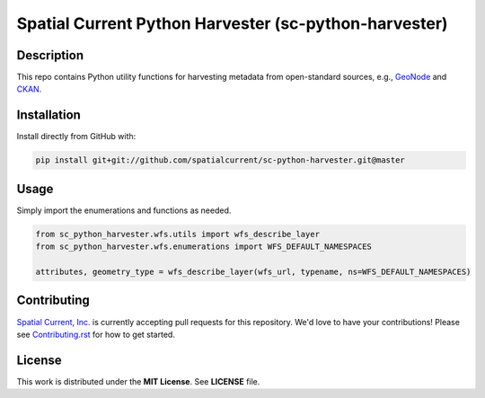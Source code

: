 Spatial Current Python Harvester (sc-python-harvester)
==============

.. image:: https://travis-ci.org/spatialcurrent/sc-python-harvester.png
    :target: https://travis-ci.org/spatialcurrent/sc-python-harvester

.. image:: https://img.shields.io/pypi/v/sc-python-harvester.svg
    :target: https://pypi.python.org/pypi/sc-python-harvester

.. image:: https://readthedocs.org/projects/sc-python-harvester/badge/?version=master
        :target: http://sc-python-harvester.readthedocs.org/en/latest/
        :alt: Master Documentation Status

Description
-----------------

This repo contains Python utility functions for harvesting metadata from open-standard sources, e.g., `GeoNode`_ and `CKAN`_.

.. _GeoNode: http://geonode.org
.. _CKAN: https://ckan.org


Installation
-----------------

Install directly from GitHub with:

.. code-block:: bash

    pip install git+git://github.com/spatialcurrent/sc-python-harvester.git@master

Usage
-----------------

Simply import the enumerations and functions as needed.

.. code:: python

   from sc_python_harvester.wfs.utils import wfs_describe_layer
   from sc_python_harvester.wfs.enumerations import WFS_DEFAULT_NAMESPACES

   attributes, geometry_type = wfs_describe_layer(wfs_url, typename, ns=WFS_DEFAULT_NAMESPACES)

Contributing
-----------------

`Spatial Current, Inc.`_ is currently accepting pull requests for this repository.  We'd love to have your contributions!  Please see `Contributing.rst`_ for how to get started.

.. _`Spatial Current, Inc.`: https://spatialcurrent.io
.. _Contributing.rst: https://github.com/spatialcurrent/sc-python-harvester/blob/master/CONTRIBUTING.rst

License
-----------------

This work is distributed under the **MIT License**.  See **LICENSE** file.
